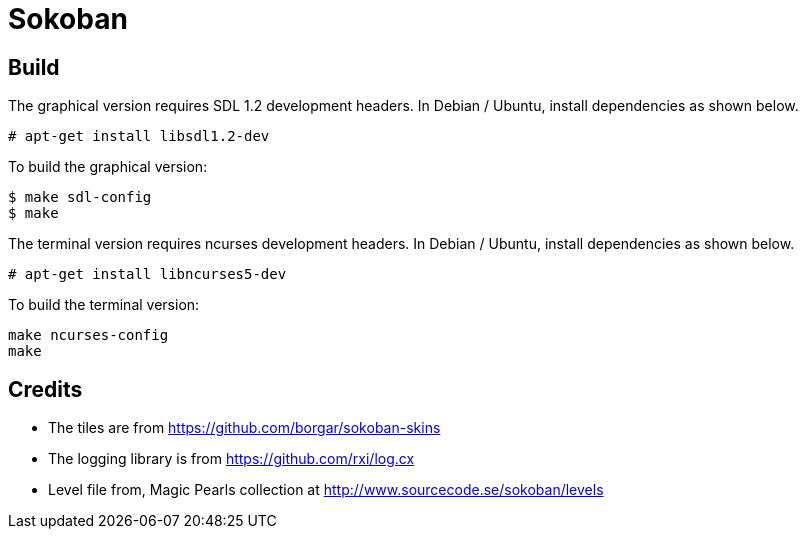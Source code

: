 = Sokoban

== Build

The graphical version requires SDL 1.2 development headers. In Debian
/ Ubuntu, install dependencies as shown below.

------
# apt-get install libsdl1.2-dev
------


To build the graphical version:

------
$ make sdl-config
$ make
------

The terminal version requires ncurses development headers. In Debian /
Ubuntu, install dependencies as shown below.

------
# apt-get install libncurses5-dev
------

To build the terminal version:

------
make ncurses-config
make
------

== Credits

  * The tiles are from https://github.com/borgar/sokoban-skins
  * The logging library is from https://github.com/rxi/log.cx
  * Level file from, Magic Pearls collection at http://www.sourcecode.se/sokoban/levels
